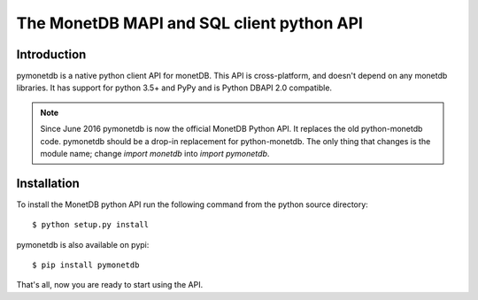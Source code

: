 ==========================================
The MonetDB MAPI and SQL client python API
==========================================


Introduction
============

pymonetdb is a native python client API for monetDB. This API is cross-platform,
and doesn't depend on any monetdb libraries.  It has support for
python 3.5+ and PyPy and is Python DBAPI 2.0 compatible.

.. Note:: Since June 2016 pymonetdb is now the official MonetDB Python API. It
  replaces the old python-monetdb code. pymonetdb should be a drop-in
  replacement for python-monetdb. The only thing that changes is the module
  name; change `import monetdb` into `import pymonetdb`.


Installation
============

To install the MonetDB python API run the following command from the
python source directory::

 $ python setup.py install
 
pymonetdb is also available on pypi::

 $ pip install pymonetdb

That's all, now you are ready to start using the API.
